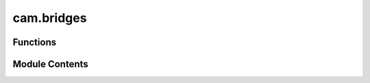 cam.bridges
===========

.. py:module:: cam.bridges

.. autoapi-nested-parse::

   BlenderCAM 'bridges.py' © 2012 Vilem Novak

   Functions to add Bridges / Tabs to meshes or curves.
   Called with Operators defined in 'ops.py'



Functions
---------

.. autoapisummary::

   cam.bridges.addBridge
   cam.bridges.addAutoBridges
   cam.bridges.getBridgesPoly
   cam.bridges.useBridges
   cam.bridges.auto_cut_bridge


Module Contents
---------------

.. py:function:: addBridge(x, y, rot, sizex, sizey)

   Add a bridge mesh object to the scene.

   This function creates a bridge by adding a primitive plane to the
   Blender scene, adjusting its dimensions, and then converting it into a
   curve. The bridge is positioned based on the provided coordinates and
   rotation. The size of the bridge is determined by the `sizex` and
   `sizey` parameters.

   :param x: The x-coordinate for the bridge's location.
   :type x: float
   :param y: The y-coordinate for the bridge's location.
   :type y: float
   :param rot: The rotation angle around the z-axis in radians.
   :type rot: float
   :param sizex: The width of the bridge.
   :type sizex: float
   :param sizey: The height of the bridge.
   :type sizey: float

   :returns: The created bridge object.
   :rtype: bpy.types.Object


.. py:function:: addAutoBridges(o)

   Attempt to add auto bridges as a set of curves.

   This function creates a collection of bridges based on the provided
   object. It checks if a collection for bridges already exists; if not, it
   creates a new one. The function then iterates through the objects in the
   input object, processing curves and meshes to generate bridge
   geometries. For each geometry, it calculates the necessary points and
   adds bridges at various orientations based on the geometry's bounds.

   :param o: An object containing properties such as
             bridges_collection_name, bridges_width, and cutter_diameter,
             along with a list of objects to process.
   :type o: object

   :returns:

             This function does not return a value but modifies the
                 Blender context by adding bridge objects to the specified
                 collection.
   :rtype: None


.. py:function:: getBridgesPoly(o)

   Generate and prepare bridge polygons from a Blender object.

   This function checks if the provided object has an attribute for bridge
   polygons. If not, it retrieves the bridge collection, selects all curve
   objects within that collection, duplicates them, and joins them into a
   single object. The resulting shape is then converted to a Shapely
   geometry. The function buffers the resulting polygon to account for the
   cutter diameter and prepares the boundary and polygon for further
   processing.

   :param o: An object containing properties related to bridge
   :type o: object


.. py:function:: useBridges(ch, o)

   Add bridges to chunks using a collection of bridge objects.

   This function takes a collection of bridge objects and uses the curves
   within it to create bridges over the specified chunks. It calculates the
   necessary points for the bridges based on the height and geometry of the
   chunks and the bridge objects. The function also handles intersections
   with the bridge polygon and adjusts the points accordingly. Finally, it
   generates a mesh for the bridges and converts it into a curve object in
   Blender.

   :param ch: The chunk object to which bridges will be added.
   :type ch: Chunk
   :param o: An object containing options such as bridge height,
             collection name, and other parameters.
   :type o: ObjectOptions

   :returns:

             The function modifies the chunk object in place and does not return a
                 value.
   :rtype: None


.. py:function:: auto_cut_bridge(o)

   Automatically processes a bridge collection.

   This function retrieves a bridge collection by its name from the
   provided object and checks if there are any objects within that
   collection. If there are objects present, it prints "bridges" to the
   console. This function is useful for managing and processing bridge
   collections in a 3D environment.

   :param o: An object that contains the attribute
   :type o: object

   :returns: This function does not return any value.
   :rtype: None


